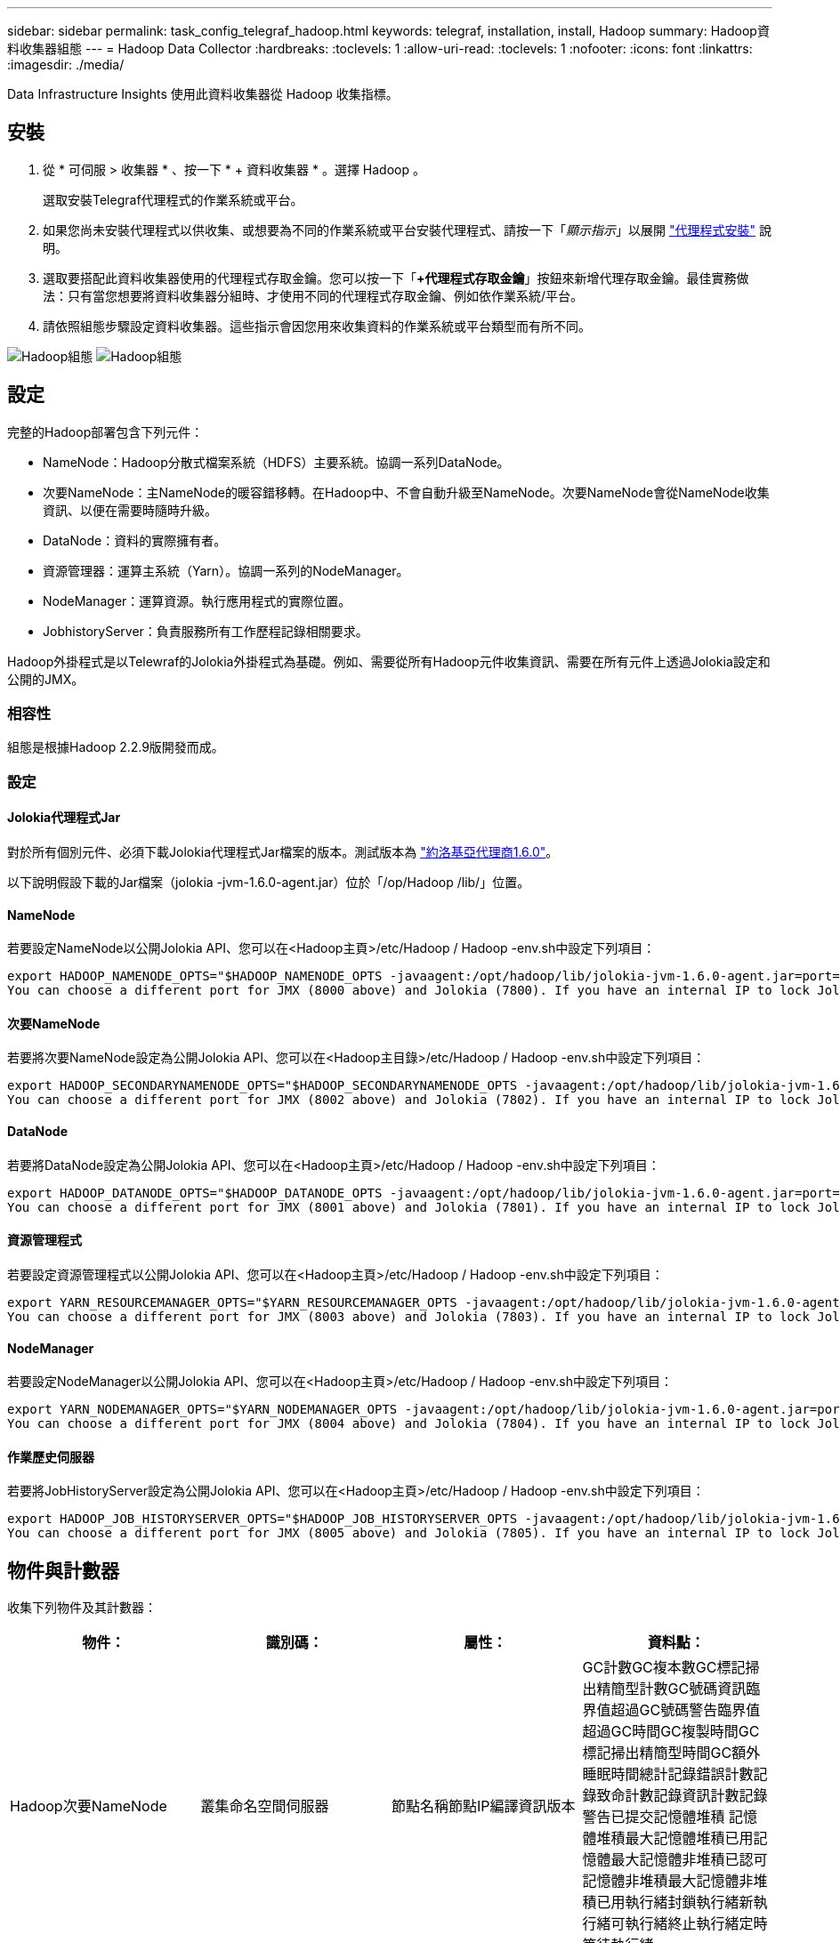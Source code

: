 ---
sidebar: sidebar 
permalink: task_config_telegraf_hadoop.html 
keywords: telegraf, installation, install, Hadoop 
summary: Hadoop資料收集器組態 
---
= Hadoop Data Collector
:hardbreaks:
:toclevels: 1
:allow-uri-read: 
:toclevels: 1
:nofooter: 
:icons: font
:linkattrs: 
:imagesdir: ./media/


[role="lead"]
Data Infrastructure Insights 使用此資料收集器從 Hadoop 收集指標。



== 安裝

. 從 * 可伺服 > 收集器 * 、按一下 * + 資料收集器 * 。選擇 Hadoop 。
+
選取安裝Telegraf代理程式的作業系統或平台。

. 如果您尚未安裝代理程式以供收集、或想要為不同的作業系統或平台安裝代理程式、請按一下「_顯示指示_」以展開 link:task_config_telegraf_agent.html["代理程式安裝"] 說明。
. 選取要搭配此資料收集器使用的代理程式存取金鑰。您可以按一下「*+代理程式存取金鑰*」按鈕來新增代理存取金鑰。最佳實務做法：只有當您想要將資料收集器分組時、才使用不同的代理程式存取金鑰、例如依作業系統/平台。
. 請依照組態步驟設定資料收集器。這些指示會因您用來收集資料的作業系統或平台類型而有所不同。


image:HadoopDCConfigLinux-1.png["Hadoop組態"]
image:HadoopDCConfigLinux-2.png["Hadoop組態"]



== 設定

完整的Hadoop部署包含下列元件：

* NameNode：Hadoop分散式檔案系統（HDFS）主要系統。協調一系列DataNode。
* 次要NameNode：主NameNode的暖容錯移轉。在Hadoop中、不會自動升級至NameNode。次要NameNode會從NameNode收集資訊、以便在需要時隨時升級。
* DataNode：資料的實際擁有者。
* 資源管理器：運算主系統（Yarn）。協調一系列的NodeManager。
* NodeManager：運算資源。執行應用程式的實際位置。
* JobhistoryServer：負責服務所有工作歷程記錄相關要求。


Hadoop外掛程式是以Telewraf的Jolokia外掛程式為基礎。例如、需要從所有Hadoop元件收集資訊、需要在所有元件上透過Jolokia設定和公開的JMX。



=== 相容性

組態是根據Hadoop 2.2.9版開發而成。



=== 設定



==== Jolokia代理程式Jar

對於所有個別元件、必須下載Jolokia代理程式Jar檔案的版本。測試版本為 link:https://jolokia.org/download.html["約洛基亞代理商1.6.0"]。

以下說明假設下載的Jar檔案（jolokia -jvm-1.6.0-agent.jar）位於「/op/Hadoop /lib/」位置。



==== NameNode

若要設定NameNode以公開Jolokia API、您可以在<Hadoop主頁>/etc/Hadoop / Hadoop -env.sh中設定下列項目：

[listing]
----
export HADOOP_NAMENODE_OPTS="$HADOOP_NAMENODE_OPTS -javaagent:/opt/hadoop/lib/jolokia-jvm-1.6.0-agent.jar=port=7800,host=0.0.0.0 -Dcom.sun.management.jmxremote -Dcom.sun.management.jmxremote.port=8000 -Dcom.sun.management.jmxremote.ssl=false -Dcom.sun.management.jmxremote.password.file=$HADOOP_HOME/conf/jmxremote.password"
You can choose a different port for JMX (8000 above) and Jolokia (7800). If you have an internal IP to lock Jolokia onto you can replace the "catch all" 0.0.0.0 by your own IP. Notice this IP needs to be accessible from the telegraf plugin. You can use the option '-Dcom.sun.management.jmxremote.authenticate=false' if you don't want to authenticate. Use at your own risk.
----


==== 次要NameNode

若要將次要NameNode設定為公開Jolokia API、您可以在<Hadoop主目錄>/etc/Hadoop / Hadoop -env.sh中設定下列項目：

[listing]
----
export HADOOP_SECONDARYNAMENODE_OPTS="$HADOOP_SECONDARYNAMENODE_OPTS -javaagent:/opt/hadoop/lib/jolokia-jvm-1.6.0-agent.jar=port=7802,host=0.0.0.0 -Dcom.sun.management.jmxremote -Dcom.sun.management.jmxremote.port=8002 -Dcom.sun.management.jmxremote.ssl=false -Dcom.sun.management.jmxremote.password.file=$HADOOP_HOME/conf/jmxremote.password"
You can choose a different port for JMX (8002 above) and Jolokia (7802). If you have an internal IP to lock Jolokia onto you can replace the "catch all" 0.0.0.0 by your own IP. Notice this IP needs to be accessible from the telegraf plugin. You can use the option '-Dcom.sun.management.jmxremote.authenticate=false' if you don't want to authenticate. Use at your own risk.
----


==== DataNode

若要將DataNode設定為公開Jolokia API、您可以在<Hadoop主頁>/etc/Hadoop / Hadoop -env.sh中設定下列項目：

[listing]
----
export HADOOP_DATANODE_OPTS="$HADOOP_DATANODE_OPTS -javaagent:/opt/hadoop/lib/jolokia-jvm-1.6.0-agent.jar=port=7801,host=0.0.0.0 -Dcom.sun.management.jmxremote -Dcom.sun.management.jmxremote.port=8001 -Dcom.sun.management.jmxremote.ssl=false -Dcom.sun.management.jmxremote.password.file=$HADOOP_HOME/conf/jmxremote.password"
You can choose a different port for JMX (8001 above) and Jolokia (7801). If you have an internal IP to lock Jolokia onto you can replace the "catch all" 0.0.0.0 by your own IP. Notice this IP needs to be accessible from the telegraf plugin. You can use the option '-Dcom.sun.management.jmxremote.authenticate=false' if you don't want to authenticate. Use at your own risk.
----


==== 資源管理程式

若要設定資源管理程式以公開Jolokia API、您可以在<Hadoop主頁>/etc/Hadoop / Hadoop -env.sh中設定下列項目：

[listing]
----
export YARN_RESOURCEMANAGER_OPTS="$YARN_RESOURCEMANAGER_OPTS -javaagent:/opt/hadoop/lib/jolokia-jvm-1.6.0-agent.jar=port=7803,host=0.0.0.0 -Dcom.sun.management.jmxremote -Dcom.sun.management.jmxremote.port=8003 -Dcom.sun.management.jmxremote.ssl=false -Dcom.sun.management.jmxremote.password.file=$HADOOP_HOME/conf/jmxremote.password"
You can choose a different port for JMX (8003 above) and Jolokia (7803). If you have an internal IP to lock Jolokia onto you can replace the "catch all" 0.0.0.0 by your own IP. Notice this IP needs to be accessible from the telegraf plugin. You can use the option '-Dcom.sun.management.jmxremote.authenticate=false' if you don't want to authenticate. Use at your own risk.
----


==== NodeManager

若要設定NodeManager以公開Jolokia API、您可以在<Hadoop主頁>/etc/Hadoop / Hadoop -env.sh中設定下列項目：

[listing]
----
export YARN_NODEMANAGER_OPTS="$YARN_NODEMANAGER_OPTS -javaagent:/opt/hadoop/lib/jolokia-jvm-1.6.0-agent.jar=port=7804,host=0.0.0.0 -Dcom.sun.management.jmxremote -Dcom.sun.management.jmxremote.port=8004 -Dcom.sun.management.jmxremote.ssl=false -Dcom.sun.management.jmxremote.password.file=$HADOOP_HOME/conf/jmxremote.password"
You can choose a different port for JMX (8004 above) and Jolokia (7804). If you have an internal IP to lock Jolokia onto you can replace the "catch all" 0.0.0.0 by your own IP. Notice this IP needs to be accessible from the telegraf plugin. You can use the option '-Dcom.sun.management.jmxremote.authenticate=false' if you don't want to authenticate. Use at your own risk.
----


==== 作業歷史伺服器

若要將JobHistoryServer設定為公開Jolokia API、您可以在<Hadoop主頁>/etc/Hadoop / Hadoop -env.sh中設定下列項目：

[listing]
----
export HADOOP_JOB_HISTORYSERVER_OPTS="$HADOOP_JOB_HISTORYSERVER_OPTS -javaagent:/opt/hadoop/lib/jolokia-jvm-1.6.0-agent.jar=port=7805,host=0.0.0.0 -Dcom.sun.management.jmxremote -Dcom.sun.management.jmxremote.port=8005 -Dcom.sun.management.jmxremote.password.file=$HADOOP_HOME/conf/jmxremote.password"
You can choose a different port for JMX (8005 above) and Jolokia (7805). If you have an internal IP to lock Jolokia onto you can replace the "catch all" 0.0.0.0 by your own IP. Notice this IP needs to be accessible from the telegraf plugin. You can use the option '-Dcom.sun.management.jmxremote.authenticate=false' if you don't want to authenticate. Use at your own risk.
----


== 物件與計數器

收集下列物件及其計數器：

[cols="<.<,<.<,<.<,<.<"]
|===
| 物件： | 識別碼： | 屬性： | 資料點： 


| Hadoop次要NameNode | 叢集命名空間伺服器 | 節點名稱節點IP編譯資訊版本 | GC計數GC複本數GC標記掃出精簡型計數GC號碼資訊臨界值超過GC號碼警告臨界值超過GC時間GC複製時間GC標記掃出精簡型時間GC額外睡眠時間總計記錄錯誤計數記錄致命計數記錄資訊計數記錄警告已提交記憶體堆積 記憶體堆積最大記憶體堆積已用記憶體最大記憶體非堆積已認可記憶體非堆積最大記憶體非堆積已用執行緒封鎖執行緒新執行緒可執行緒終止執行緒定時等待執行緒 


| Hadoop NodeManager | 叢集命名空間伺服器 | 節點名稱節點IP | 容器已配置記憶體分配記憶體已配置的連接埠化虛擬核心已配置的連接埠化虛擬核心已配置記憶體可用的虛擬核心可用目錄錯誤的本機目錄錯誤的記錄快取大小未配置乾淨容器啟動期間平均時間容器啟動持續時間作業容器已完成的容器數失敗容器正在插入容器已終止容器已啟動 容件重新輸入容器在故障時回溯執行磁碟使用率的容器良好本機目錄磁碟使用率良好記錄目錄位元組刪除私有位元組刪除執行投機位元組刪除的公有Container總數隨機播放連線隨機播放輸出位元組隨機播放輸出失敗隨機播放輸出OK GC Count GC複本數GC標記掃出 壓縮計數GC號碼資訊臨界值超過GC號碼警告臨界值超過GC時間GC複製時間GC標記掃出精簡時間GC額外睡眠時間總計記錄錯誤計數記錄致命計數記錄資訊計數記錄警告計數記憶體堆積已認可記憶體堆最大記憶體已使用記憶體最大值 記憶體非堆積已認可記憶體非堆積最大記憶體非堆積已用執行緒已封鎖執行緒新執行緒可執行緒已終止執行緒已定時等待執行緒 


| Hadoop資源管理程式 | 叢集命名空間伺服器 | 節點名稱節點IP | ApplicationMaster啟動延遲平均ApplicationMaster啟動延遲數ApplicationMaster登錄延遲平均ApplicationMaster登錄延遲數NodeManager Active Number NodeManager解排數NodeManager解排數NodeManager遺失數NodeManager重新開機數NodeManager關機數NodeManager健全數NodeManager記憶體限制NodeManager虛擬核心限制已使用的容量Active應用程式使用者 Aggregate Container分配的Aggregate Container預先清空Aggregate Container釋出Aggregate記憶體秒數預先清空Aggregate節點本機Container已分配的Aggregate交換器Container已分配的Aggregate Ack本機Container已分配的Aggregate虛擬核心數秒數預先清空容器已分配的記憶體已分配的虛 第一個容器配置延遲應用程式完成數應用程式失敗應用程式終止應用程式擱置中應用程式執行應用程式提交的應用程式記憶體可用的虛擬核心可用的容器擱置中虛擬核心擱置中容器保留的記憶體保留的虛擬核心保留的記憶體應用程式主控核心使用的虛擬核心應用程式主控用容量已用的GC計數複本數 GC標記掃出精巧型計數GC號碼資訊臨界值超過GC號碼警告臨界值超過GC時間GC複製時間GC標記掃出精簡型時間GC額外睡眠時間總計記錄錯誤計數記錄致命計數記錄資訊計數記錄警告計數記憶體堆積已認可記憶體堆積最大記憶體堆積 已用記憶體最大記憶體非堆積已認可記憶體非堆積最大記憶體非堆積已用執行緒封鎖執行緒新執行緒可執行緒終止執行緒定時等待執行緒 


| Hadoop DataNode | 叢集命名空間伺服器 | 節點名稱節點IP叢集ID版本 | 收發器計數傳輸進行中快取容量快取已用容量已使用的DFs已預估容量遺失上次Volume故障率區塊數快取區塊數失敗快取區塊數無法取消快取磁碟區數失敗容量剩餘GC計數GC複本數GC標記掃出精簡型數GC數 資訊臨界值超過GC數警告臨界值超過GC時間GC複製時間GC標記掃出精簡時間GC額外睡眠時間總計記錄錯誤計數記錄致命計數記錄資訊計數記錄警告計數記憶體堆積已認可記憶體最大記憶體堆已使用記憶體最大記憶體未認可的記憶體 記憶體非堆積最大記憶體非堆積使用中執行緒封鎖執行緒新執行緒可執行執行緒終止執行緒定時等待執行緒 


| Hadoop NameNode | 叢集命名空間伺服器 | 節點名稱節點IP交易ID上次載入後的寫入時間HA狀態檔案系統狀態區塊集區ID叢集ID編譯資訊不同版本計數版本 | 區塊容量區塊總容量已用容量已用容量已用非DFS區塊損毀預估容量遺失總區塊數超出活動訊號檔案總數檔案系統鎖定佇列長度區塊遺失區塊使用係數1用戶端的複寫活動資料節點不使用資料節點解除停用資料節點解除停用Live 資料節點取消配置加密分區編號資料節點在建構資料節點下輸入維護檔案在維護中失效資料節點在維護中即時資料節點即時儲存過時複寫擱置逾時資料節點訊息擱置的區塊擱置刪除區塊擱置的複寫區塊延遲區塊排程的複寫快照快照表格目錄 資料節點過時檔案自上次檢查點交易以來的總負載同步計數總負載自上次記錄捲動區塊複寫磁碟區失敗以來的交易總數同步時間總計物件數上限作業區塊新增作業允許快照作業區塊批次作業區塊佇列作業區塊已接收及刪除作業報告平均時間 作業區塊報告編號快取報告平均時間快取報告編號作業建立檔案作業建立快照作業建立symlink作業刪除檔案作業刪除快照作業不允許快照作業檔案進出附加檔案建立檔案刪除檔案清單檔案重新命名檔案遭截取檔案系統載入時間作業產生 EDEK平均時間營運產生EDEK營運取得額外的資料節點區塊取得位置取得編輯平均時間取得編輯編號取得影像平均時間取得影像編號營運取得連結目標營運取得上市作業清單Snapshottable目錄複寫未排程編號放置影像平均時間放置影像編號 作業重新命名快照資源檢查時間平均資源檢查時間編號安全模式時間作業Snapshot比較報告作業儲存區塊報告複寫成功同步平均時間作業同步處理次數複寫逾時作業總計交易平均時間同步交易次數EDEK Warmup時間平均EDEK Warmup 已用空間快取容量快取已用容量可用區塊集區已用剩餘百分比已用執行緒GC計數GC複本數GC標記掃出小型數GC號碼資訊臨界值超出GC號碼警告臨界值超過GC時間GC複製時間GC標記掃出精簡時間 GC額外睡眠時間總計記錄錯誤計數記錄致命計數記錄資訊計數記錄警告計數記憶體堆積已認可記憶體堆積最大記憶體堆已使用記憶體最大記憶體非堆積已認可記憶體非堆積最大記憶體非堆積已使用執行緒已封鎖執行緒新執行緒可執行緒已終止執行緒已計時 等待中的執行緒 


| Hadoop作業歷史伺服器 | 叢集命名空間伺服器 | 節點名稱節點IP | GC計數GC複本數GC標記掃出精簡型計數GC號碼資訊臨界值超過GC號碼警告臨界值超過GC時間GC複製時間GC標記掃出精簡型時間GC額外睡眠時間總計記錄錯誤計數記錄致命計數記錄資訊計數記錄警告已提交記憶體堆積 記憶體堆積最大記憶體堆積已用記憶體最大記憶體非堆積已認可記憶體非堆積最大記憶體非堆積已用執行緒封鎖執行緒新執行緒可執行緒終止執行緒定時等待執行緒 
|===


== 疑難排解

如需其他資訊、請參閱 link:concept_requesting_support.html["支援"] 頁面。
